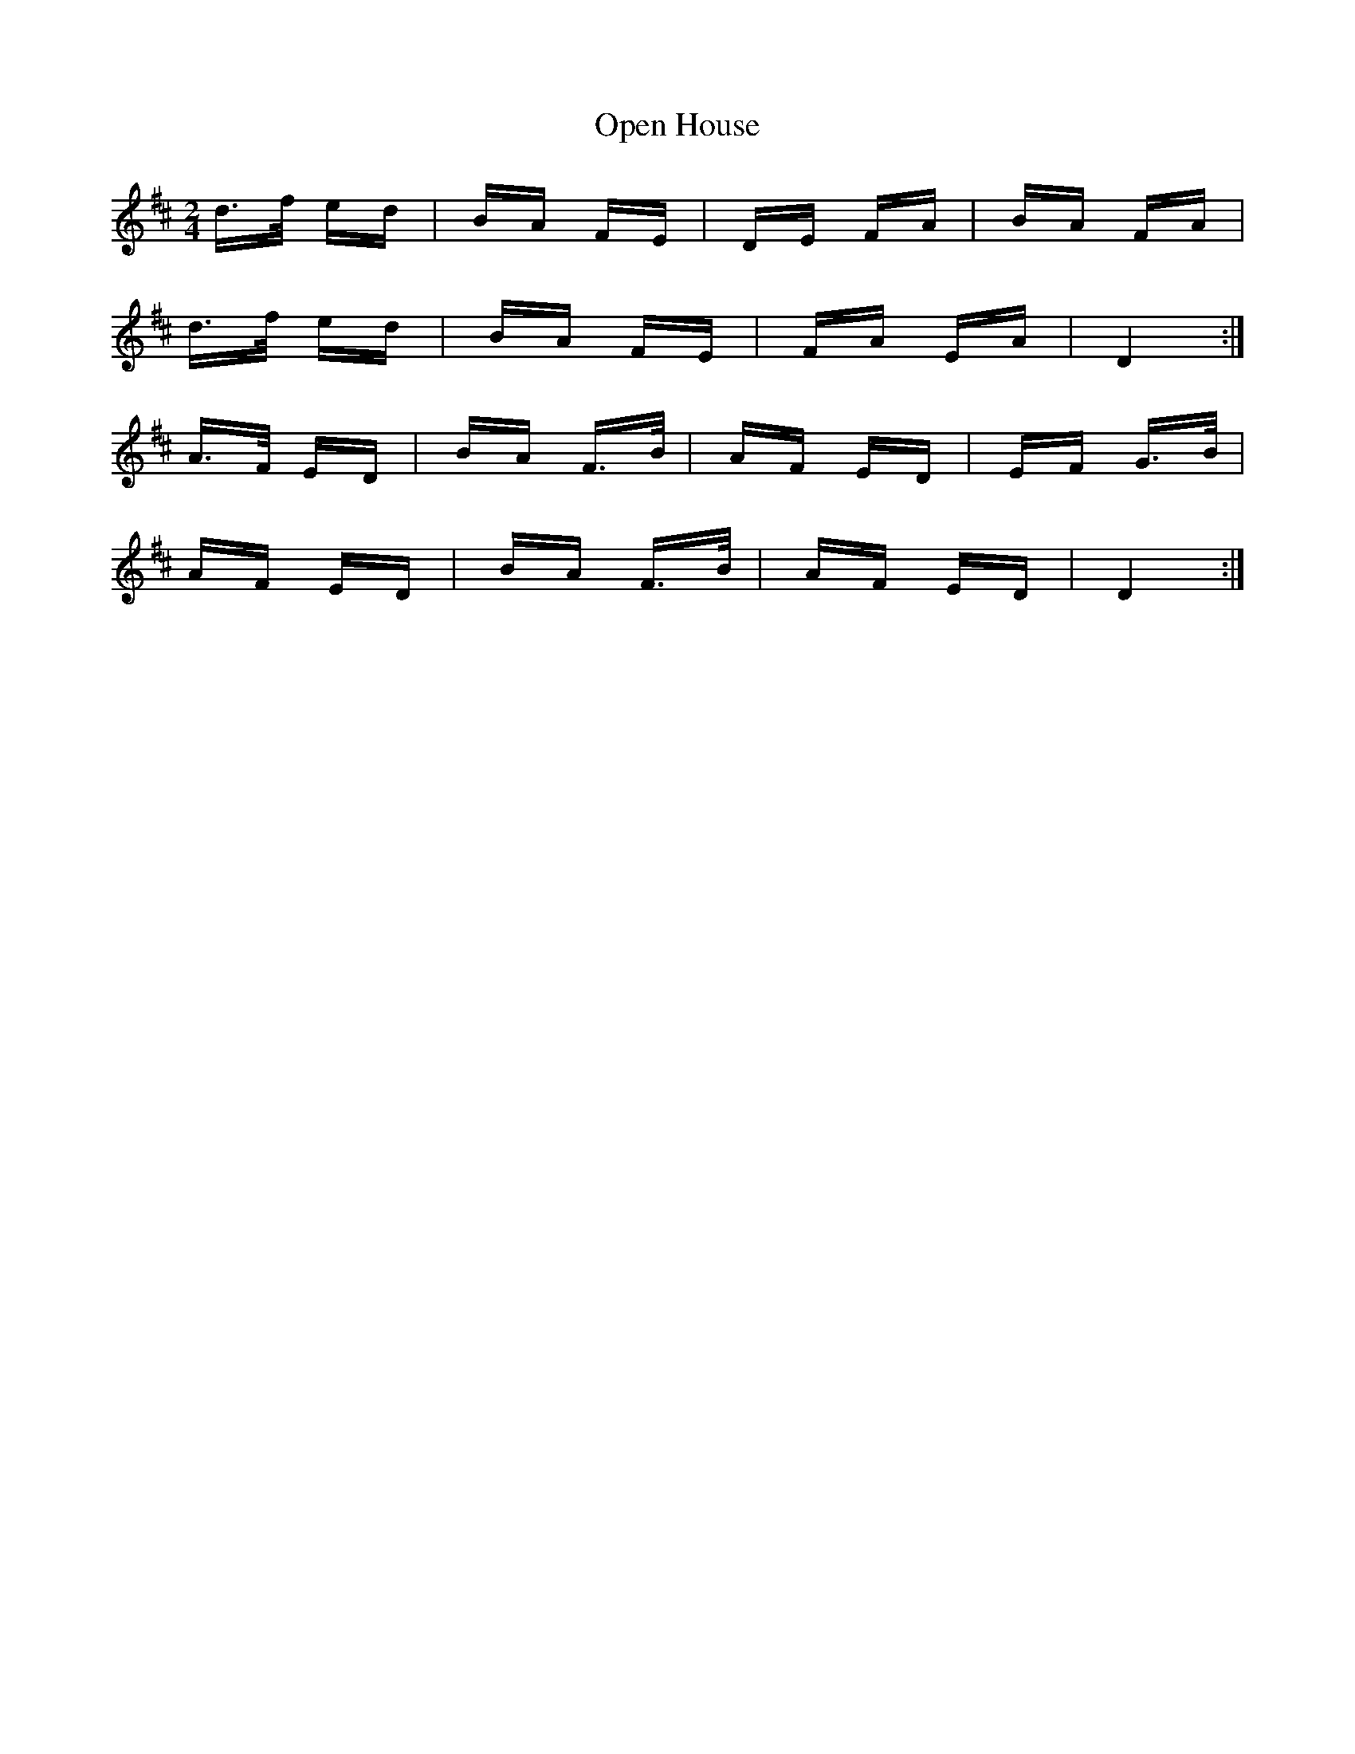 X: 30664
T: Open House
R: polka
M: 2/4
K: Dmajor
d>f ed|BA FE|DE FA|BA FA|
d>f ed|BA FE|FA EA|D4:|
A>F ED|BA F>B|AF ED|EF G>B|
AF ED|BA F>B|AF ED|D4:|


